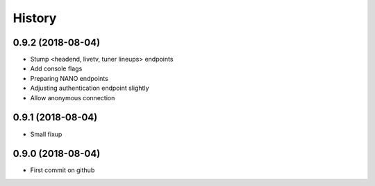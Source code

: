 =======
History
=======

0.9.2 (2018-08-04)
------------------

* Stump <headend, livetv, tuner lineups> endpoints
* Add console flags
* Preparing NANO endpoints
* Adjusting authentication endpoint slightly
* Allow anonymous connection

0.9.1 (2018-08-04)
------------------

* Small fixup

0.9.0 (2018-08-04)
------------------

* First commit on github
